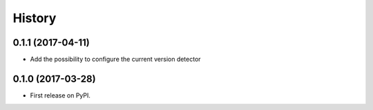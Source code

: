 .. :changelog:

History
-------

0.1.1 (2017-04-11)
++++++++++++++++++

- Add the possibility to configure the current version detector


0.1.0 (2017-03-28)
++++++++++++++++++

- First release on PyPI.
